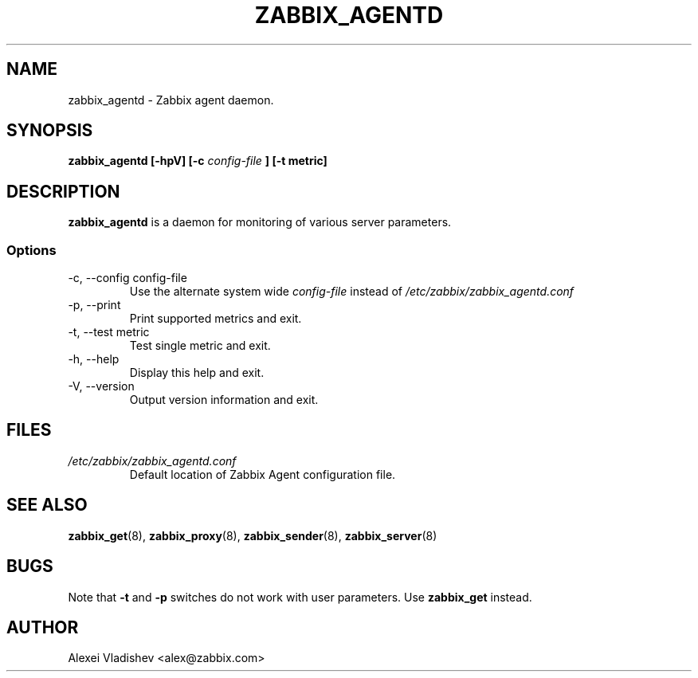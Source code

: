 .TH ZABBIX_AGENTD 8 "4 August 2009"
.SH NAME
zabbix_agentd \- Zabbix agent daemon.
.SH SYNOPSIS
.B zabbix_agentd [-hpV] [-c 
.I config-file
.B ] [-t metric]
.SH DESCRIPTION
.B zabbix_agentd
is a daemon for monitoring of various server parameters.
.SS Options
.IP "-c, --config config-file"
Use the alternate system wide
.I config-file
instead  of
.I /etc/zabbix/zabbix_agentd.conf
.
.IP "-p, --print"
Print supported metrics and exit.
.IP "-t, --test metric"
Test single metric and exit.
.IP "-h, --help"
Display this help and exit.
.IP "-V, --version"
Output version information and exit.
.SH FILES
.TP
.I /etc/zabbix/zabbix_agentd.conf
Default location of Zabbix Agent configuration file.
.SH "SEE ALSO"
.BR zabbix_get (8),
.BR zabbix_proxy (8),
.BR zabbix_sender (8),
.BR zabbix_server (8)
.SH BUGS
Note that
.B -t
and
.B -p
switches do not work with user parameters. Use
.B zabbix_get
instead.
.SH AUTHOR
Alexei Vladishev <alex@zabbix.com>
